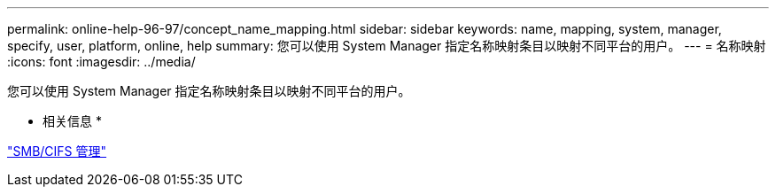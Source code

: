 ---
permalink: online-help-96-97/concept_name_mapping.html 
sidebar: sidebar 
keywords: name, mapping, system, manager, specify, user, platform, online, help 
summary: 您可以使用 System Manager 指定名称映射条目以映射不同平台的用户。 
---
= 名称映射
:icons: font
:imagesdir: ../media/


[role="lead"]
您可以使用 System Manager 指定名称映射条目以映射不同平台的用户。

* 相关信息 *

https://docs.netapp.com/us-en/ontap/smb-admin/index.html["SMB/CIFS 管理"]

